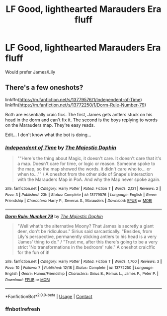 #+TITLE: LF Good, lighthearted Marauders Era fluff

* LF Good, lighthearted Marauders Era fluff
:PROPERTIES:
:Author: Throwaway78608
:Score: 1
:DateUnix: 1609133836.0
:DateShort: 2020-Dec-28
:FlairText: Request
:END:
Would prefer James/Lily


** There's a few oneshots?

linkffn([[https://m.fanfiction.net/s/13779576/1/Independent-of-Time]]) linkffn([[https://m.fanfiction.net/s/13772250/1/Dorm-Rule-Number-79]])

Both are essentially craic fics. The first, James gets antlers stuck on his head in the dorm and can't fix it. The second is the boys replying to words on the Marauders map. They're easy reads.

Edit... I don't know what the bot is doing...
:PROPERTIES:
:Author: WhistlingBanshee
:Score: 2
:DateUnix: 1609151720.0
:DateShort: 2020-Dec-28
:END:

*** [[https://www.fanfiction.net/s/13779576/1/][*/Independent of Time/*]] by [[https://www.fanfiction.net/u/4188811/The-Majestic-Dophin][/The Majestic Dophin/]]

#+begin_quote
  ""Here's the thing about Magic, it doesn't care. It doesn't care that it's a map. Doesn't care for time, or logic or reason. Someone spoke to the map, so the map showed the words. it didn't care who to... or when to..."" / A oneshot from the other side of Snape's interaction with the Marauders Map in PoA. And why the Map never spoke again.
#+end_quote

^{/Site/:} ^{fanfiction.net} ^{*|*} ^{/Category/:} ^{Harry} ^{Potter} ^{*|*} ^{/Rated/:} ^{Fiction} ^{T} ^{*|*} ^{/Words/:} ^{2,121} ^{*|*} ^{/Reviews/:} ^{2} ^{*|*} ^{/Favs/:} ^{3} ^{*|*} ^{/Published/:} ^{23h} ^{*|*} ^{/Status/:} ^{Complete} ^{*|*} ^{/id/:} ^{13779576} ^{*|*} ^{/Language/:} ^{English} ^{*|*} ^{/Genre/:} ^{Friendship} ^{*|*} ^{/Characters/:} ^{Harry} ^{P.,} ^{Severus} ^{S.,} ^{Marauders} ^{*|*} ^{/Download/:} ^{[[http://www.ff2ebook.com/old/ffn-bot/index.php?id=13779576&source=ff&filetype=epub][EPUB]]} ^{or} ^{[[http://www.ff2ebook.com/old/ffn-bot/index.php?id=13779576&source=ff&filetype=mobi][MOBI]]}

--------------

[[https://www.fanfiction.net/s/13772250/1/][*/Dorm Rule: Number 79/*]] by [[https://www.fanfiction.net/u/4188811/The-Majestic-Dophin][/The Majestic Dophin/]]

#+begin_quote
  "Well what's the alternative Moony? That James is secretly a giant deer, don't be ridiculous." Sirius said sarcastically. "Besides, from Lily's perspective, permanently sticking antlers to his head is a very 'James' thing to do." / "Trust me, after this there's going to be a very strict 'No transformations in the bedroom' rule." A oneshot craic!fic for the fun of it!
#+end_quote

^{/Site/:} ^{fanfiction.net} ^{*|*} ^{/Category/:} ^{Harry} ^{Potter} ^{*|*} ^{/Rated/:} ^{Fiction} ^{T} ^{*|*} ^{/Words/:} ^{1,700} ^{*|*} ^{/Reviews/:} ^{3} ^{*|*} ^{/Favs/:} ^{10} ^{*|*} ^{/Follows/:} ^{7} ^{*|*} ^{/Published/:} ^{12/18} ^{*|*} ^{/Status/:} ^{Complete} ^{*|*} ^{/id/:} ^{13772250} ^{*|*} ^{/Language/:} ^{English} ^{*|*} ^{/Genre/:} ^{Humor/Friendship} ^{*|*} ^{/Characters/:} ^{Sirius} ^{B.,} ^{Remus} ^{L.,} ^{James} ^{P.,} ^{Peter} ^{P.} ^{*|*} ^{/Download/:} ^{[[http://www.ff2ebook.com/old/ffn-bot/index.php?id=13772250&source=ff&filetype=epub][EPUB]]} ^{or} ^{[[http://www.ff2ebook.com/old/ffn-bot/index.php?id=13772250&source=ff&filetype=mobi][MOBI]]}

--------------

*FanfictionBot*^{2.0.0-beta} | [[https://github.com/FanfictionBot/reddit-ffn-bot/wiki/Usage][Usage]] | [[https://www.reddit.com/message/compose?to=tusing][Contact]]
:PROPERTIES:
:Author: FanfictionBot
:Score: 2
:DateUnix: 1609152286.0
:DateShort: 2020-Dec-28
:END:


*** ffnbot!refresh
:PROPERTIES:
:Author: WhistlingBanshee
:Score: 1
:DateUnix: 1609152254.0
:DateShort: 2020-Dec-28
:END:

